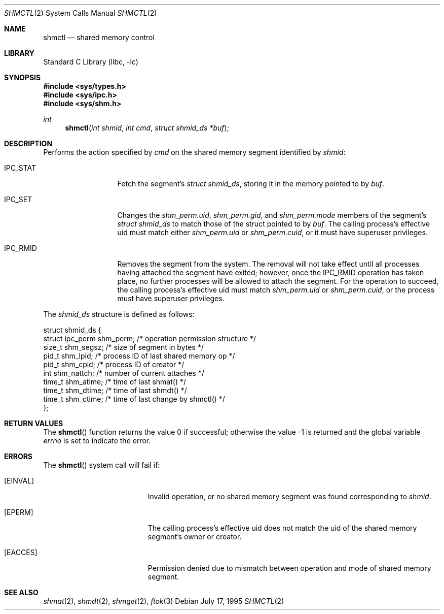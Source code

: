 .\"
.\" Copyright (c) 1995 David Hovemeyer <daveho@infocom.com>
.\"
.\" All rights reserved.
.\"
.\" Redistribution and use in source and binary forms, with or without
.\" modification, are permitted provided that the following conditions
.\" are met:
.\" 1. Redistributions of source code must retain the above copyright
.\"    notice, this list of conditions and the following disclaimer.
.\" 2. Redistributions in binary form must reproduce the above copyright
.\"    notice, this list of conditions and the following disclaimer in the
.\"    documentation and/or other materials provided with the distribution.
.\"
.\" THIS SOFTWARE IS PROVIDED BY THE DEVELOPERS ``AS IS'' AND ANY EXPRESS OR
.\" IMPLIED WARRANTIES, INCLUDING, BUT NOT LIMITED TO, THE IMPLIED WARRANTIES
.\" OF MERCHANTABILITY AND FITNESS FOR A PARTICULAR PURPOSE ARE DISCLAIMED.
.\" IN NO EVENT SHALL THE DEVELOPERS BE LIABLE FOR ANY DIRECT, INDIRECT,
.\" INCIDENTAL, SPECIAL, EXEMPLARY, OR CONSEQUENTIAL DAMAGES (INCLUDING, BUT
.\" NOT LIMITED TO, PROCUREMENT OF SUBSTITUTE GOODS OR SERVICES; LOSS OF USE,
.\" DATA, OR PROFITS; OR BUSINESS INTERRUPTION) HOWEVER CAUSED AND ON ANY
.\" THEORY OF LIABILITY, WHETHER IN CONTRACT, STRICT LIABILITY, OR TORT
.\" (INCLUDING NEGLIGENCE OR OTHERWISE) ARISING IN ANY WAY OUT OF THE USE OF
.\" THIS SOFTWARE, EVEN IF ADVISED OF THE POSSIBILITY OF SUCH DAMAGE.
.\"
.\" $FreeBSD: head/lib/libc/sys/shmctl.2 216508 2010-12-17 21:10:08Z brucec $
.\"
.Dd July 17, 1995
.Dt SHMCTL 2
.Os
.Sh NAME
.Nm shmctl
.Nd shared memory control
.Sh LIBRARY
.Lb libc
.Sh SYNOPSIS
.In sys/types.h
.In sys/ipc.h
.In sys/shm.h
.Ft int
.Fn shmctl "int shmid" "int cmd" "struct shmid_ds *buf"
.Sh DESCRIPTION
Performs the action specified by
.Fa cmd
on the shared memory segment identified by
.Fa shmid :
.Bl -tag -width SHM_UNLOCKX
.It Dv IPC_STAT
Fetch the segment's
.Fa "struct shmid_ds" ,
storing it in the memory pointed to by
.Fa buf .
.\"
.\" XXX need to make sure that this is correct for FreeBSD
.\"
.It Dv IPC_SET
Changes the
.Fa shm_perm.uid ,
.Fa shm_perm.gid ,
and
.Fa shm_perm.mode
members of the segment's
.Fa "struct shmid_ds"
to match those of the struct pointed to by
.Fa buf .
The calling process's effective uid must
match either
.Fa shm_perm.uid
or
.Fa shm_perm.cuid ,
or it must have superuser privileges.
.It Dv IPC_RMID
Removes the segment from the system.
The removal will not take
effect until all processes having attached the segment have exited;
however, once the IPC_RMID operation has taken place, no further
processes will be allowed to attach the segment.
For the operation
to succeed, the calling process's effective uid must match
.Fa shm_perm.uid
or
.Fa shm_perm.cuid ,
or the process must have superuser privileges.
.\" .It Dv SHM_LOCK
.\" Locks the segment in memory.  The calling process must have
.\" superuser privileges. Not implemented in FreeBSD.
.\" .It Dv SHM_UNLOCK
.\" Unlocks the segment from memory.  The calling process must
.\" have superuser privileges.  Not implemented in FreeBSD.
.El
.Pp
The
.Vt shmid_ds
structure is defined as follows:
.\"
.\" I fiddled with the spaces a bit to make it fit well when viewed
.\" with nroff, but otherwise it is straight from sys/shm.h
.\"
.Bd -literal
struct shmid_ds {
    struct ipc_perm shm_perm;   /* operation permission structure */
    size_t          shm_segsz;  /* size of segment in bytes */
    pid_t           shm_lpid;   /* process ID of last shared memory op */
    pid_t           shm_cpid;   /* process ID of creator */
    int             shm_nattch; /* number of current attaches */
    time_t          shm_atime;  /* time of last shmat() */
    time_t          shm_dtime;  /* time of last shmdt() */
    time_t          shm_ctime;  /* time of last change by shmctl() */
};
.Ed
.Sh RETURN VALUES
.Rv -std shmctl
.Sh ERRORS
The
.Fn shmctl
system call
will fail if:
.Bl -tag -width Er
.It Bq Er EINVAL
Invalid operation, or
no shared memory segment was found corresponding to
.Fa shmid .
.\"
.\" XXX I think the following is right: ipcperm() only returns EPERM
.\"	when an attempt is made to modify (IPC_M) by a non-creator
.\"	non-owner
.It Bq Er EPERM
The calling process's effective uid does not match the uid of
the shared memory segment's owner or creator.
.It Bq Er EACCES
Permission denied due to mismatch between operation and mode of
shared memory segment.
.El
.Sh "SEE ALSO"
.Xr shmat 2 ,
.Xr shmdt 2 ,
.Xr shmget 2 ,
.Xr ftok 3
